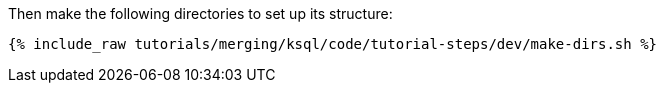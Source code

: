 Then make the following directories to set up its structure:

+++++
<pre class="snippet"><code class="shell">{% include_raw tutorials/merging/ksql/code/tutorial-steps/dev/make-dirs.sh %}</code></pre>
+++++
